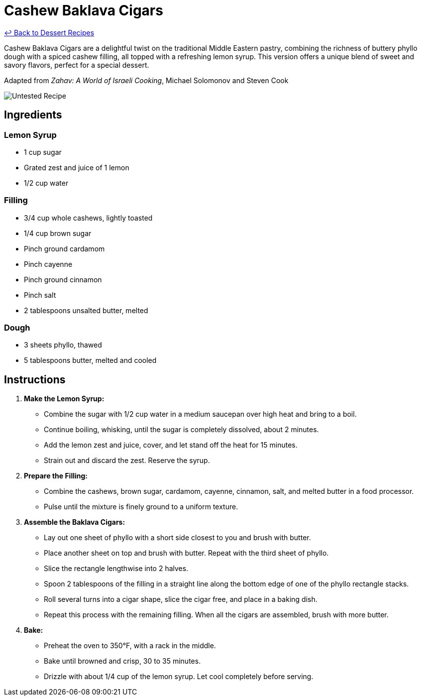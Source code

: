 = Cashew Baklava Cigars

link:./README.md[&larrhk; Back to Dessert Recipes]

Cashew Baklava Cigars are a delightful twist on the traditional Middle Eastern pastry, combining the richness of buttery phyllo dough with a spiced cashew filling, all topped with a refreshing lemon syrup. This version offers a unique blend of sweet and savory flavors, perfect for a special dessert.

Adapted from _Zahav: A World of Israeli Cooking_, Michael Solomonov and Steven Cook

image::https://badgen.net/badge/untested/recipe/AA4A44[Untested Recipe]

== Ingredients

=== Lemon Syrup
* 1 cup sugar
* Grated zest and juice of 1 lemon
* 1/2 cup water

=== Filling
* 3/4 cup whole cashews, lightly toasted
* 1/4 cup brown sugar
* Pinch ground cardamom
* Pinch cayenne
* Pinch ground cinnamon
* Pinch salt
* 2 tablespoons unsalted butter, melted

=== Dough
* 3 sheets phyllo, thawed
* 5 tablespoons butter, melted and cooled

== Instructions

1. **Make the Lemon Syrup:**
   * Combine the sugar with 1/2 cup water in a medium saucepan over high heat and bring to a boil.
   * Continue boiling, whisking, until the sugar is completely dissolved, about 2 minutes. 
   * Add the lemon zest and juice, cover, and let stand off the heat for 15 minutes.
   * Strain out and discard the zest. Reserve the syrup.

2. **Prepare the Filling:**
   * Combine the cashews, brown sugar, cardamom, cayenne, cinnamon, salt, and melted butter in a food processor.
   * Pulse until the mixture is finely ground to a uniform texture.

3. **Assemble the Baklava Cigars:**
   * Lay out one sheet of phyllo with a short side closest to you and brush with butter. 
   * Place another sheet on top and brush with butter. Repeat with the third sheet of phyllo. 
   * Slice the rectangle lengthwise into 2 halves.
   * Spoon 2 tablespoons of the filling in a straight line along the bottom edge of one of the phyllo rectangle stacks.
   * Roll several turns into a cigar shape, slice the cigar free, and place in a baking dish.
   * Repeat this process with the remaining filling. When all the cigars are assembled, brush with more butter.

4. **Bake:**
   * Preheat the oven to 350°F, with a rack in the middle.
   * Bake until browned and crisp, 30 to 35 minutes.
   * Drizzle with about 1/4 cup of the lemon syrup. Let cool completely before serving.

